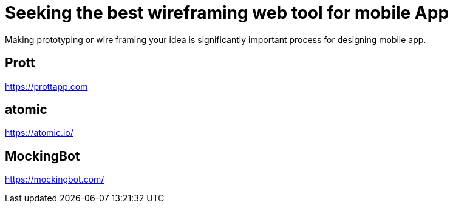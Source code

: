 = Seeking the best wireframing web tool for mobile App

Making prototyping or wire framing your idea is significantly important process for designing mobile app.

== Prott
https://prottapp.com

== atomic
https://atomic.io/

== MockingBot
https://mockingbot.com/

